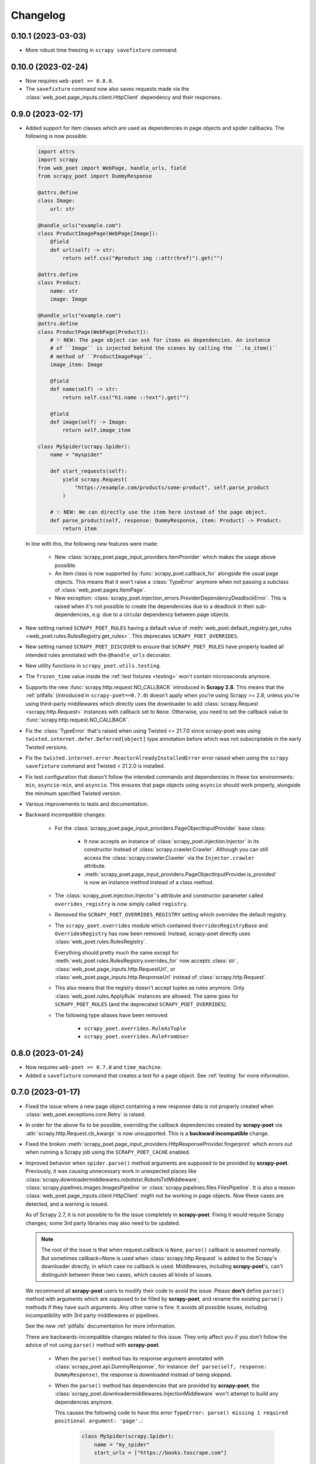 =========
Changelog
=========

0.10.1 (2023-03-03)
-------------------

* More robust time freezing in ``scrapy savefixture`` command.

0.10.0 (2023-02-24)
-------------------

* Now requires ``web-poet >= 0.8.0``.

* The ``savefixture`` command now also saves requests made via the
  :class:`web_poet.page_inputs.client.HttpClient` dependency and their
  responses.


0.9.0 (2023-02-17)
------------------

* Added support for item classes which are used as dependencies in page objects
  and spider callbacks. The following is now possible:
 
  .. code-block:: python

      import attrs
      import scrapy
      from web_poet import WebPage, handle_urls, field
      from scrapy_poet import DummyResponse

      @attrs.define
      class Image:
          url: str

      @handle_urls("example.com")
      class ProductImagePage(WebPage[Image]):
          @field
          def url(self) -> str:
              return self.css("#product img ::attr(href)").get("")

      @attrs.define
      class Product:
          name: str
          image: Image

      @handle_urls("example.com")
      @attrs.define
      class ProductPage(WebPage[Product]):
          # ✨ NEW: The page object can ask for items as dependencies. An instance
          # of ``Image`` is injected behind the scenes by calling the ``.to_item()``
          # method of ``ProductImagePage``.
          image_item: Image

          @field
          def name(self) -> str:
              return self.css("h1.name ::text").get("")

          @field
          def image(self) -> Image:
              return self.image_item

      class MySpider(scrapy.Spider):
          name = "myspider"

          def start_requests(self):
              yield scrapy.Request(
                  "https://example.com/products/some-product", self.parse_product
              )

          # ✨ NEW: We can directly use the item here instead of the page object.
          def parse_product(self, response: DummyResponse, item: Product) -> Product:
              return item


  In line with this, the following new features were made:

    * New :class:`scrapy_poet.page_input_providers.ItemProvider` which makes the
      usage above possible.

    * An item class is now supported by :func:`scrapy_poet.callback_for`
      alongside the usual page objects. This means that it won't raise a
      :class:`TypeError` anymore when not passing a subclass of
      :class:`web_poet.pages.ItemPage`.

    * New exception: :class:`scrapy_poet.injection_errors.ProviderDependencyDeadlockError`.
      This is raised when it's not possible to create the dependencies due to
      a deadlock in their sub-dependencies, e.g. due to a circular dependency
      between page objects.

* New setting named ``SCRAPY_POET_RULES`` having a default value of
  :meth:`web_poet.default_registry.get_rules <web_poet.rules.RulesRegistry.get_rules>`.
  This deprecates ``SCRAPY_POET_OVERRIDES``.

* New setting named ``SCRAPY_POET_DISCOVER`` to ensure that ``SCRAPY_POET_RULES``
  have properly loaded all intended rules annotated with the ``@handle_urls``
  decorator. 

* New utility functions in ``scrapy_poet.utils.testing``.

* The ``frozen_time`` value inside the :ref:`test fixtures <testing>` won't
  contain microseconds anymore.

* Supports the new :func:`scrapy.http.request.NO_CALLBACK` introduced in
  **Scrapy 2.8**. This means that the :ref:`pitfalls` (introduced in
  ``scrapy-poet==0.7.0``) doesn't apply when you're using Scrapy >= 2.8, unless
  you're using third-party middlewares which directly uses the downloader to add
  :class:`scrapy.Request <scrapy.http.Request>` instances with callback set to
  ``None``. Otherwise, you need to set the callback value to
  :func:`scrapy.http.request.NO_CALLBACK`.

* Fix the :class:`TypeError` that's raised when using Twisted <= 21.7.0 since
  scrapy-poet was using ``twisted.internet.defer.Deferred[object]`` type
  annotation before which was not subscriptable in the early Twisted versions.

* Fix the ``twisted.internet.error.ReactorAlreadyInstalledError`` error raised
  when using the ``scrapy savefixture`` command and Twisted < 21.2.0 is installed.

* Fix test configuration that doesn't follow the intended commands and dependencies
  in these tox environments: ``min``, ``asyncio-min``, and ``asyncio``. This
  ensures that page objects using ``asyncio`` should work properly, alongside
  the minimum specified Twisted version.

* Various improvements to tests and documentation.

* Backward incompatible changes:

    * For the :class:`scrapy_poet.page_input_providers.PageObjectInputProvider`
      base class:

        * It now accepts an instance of :class:`scrapy_poet.injection.Injector`
          in its constructor instead of :class:`scrapy.crawler.Crawler`. Although
          you can still access the :class:`scrapy.crawler.Crawler` via the
          ``Injector.crawler`` attribute.

        * :meth:`scrapy_poet.page_input_providers.PageObjectInputProvider.is_provided`
          is now an instance method instead of a class method.

    * The :class:`scrapy_poet.injection.Injector`'s attribute and constructor
      parameter  called ``overrides_registry`` is now simply called ``registry``.

    * Removed the ``SCRAPY_POET_OVERRIDES_REGISTRY`` setting which overrides the
      default registry.

    * The ``scrapy_poet.overrides`` module which contained ``OverridesRegistryBase``
      and ``OverridesRegistry`` has now been removed. Instead, scrapy-poet directly
      uses :class:`web_poet.rules.RulesRegistry`.

      Everything should pretty much the same except for
      :meth:`web_poet.rules.RulesRegistry.overrides_for` now accepts :class:`str`,
      :class:`web_poet.page_inputs.http.RequestUrl`, or
      :class:`web_poet.page_inputs.http.ResponseUrl` instead of
      :class:`scrapy.http.Request`.

    * This also means that the registry doesn't accept tuples as rules anymore.
      Only :class:`web_poet.rules.ApplyRule` instances are allowed. The same goes
      for ``SCRAPY_POET_RULES`` (and the deprecated ``SCRAPY_POET_OVERRIDES``).

    * The following type aliases have been removed:

        * ``scrapy_poet.overrides.RuleAsTuple``
        * ``scrapy_poet.overrides.RuleFromUser``


0.8.0 (2023-01-24)
------------------

* Now requires ``web-poet >= 0.7.0`` and ``time_machine``.

* Added a ``savefixture`` command that creates a test for a page object.
  See :ref:`testing` for more information.


0.7.0 (2023-01-17)
------------------

* Fixed the issue where a new page object containing a new response data is not
  properly created when :class:`web_poet.exceptions.core.Retry` is raised.

* In order for the above fix to be possible, overriding the callback dependencies
  created by **scrapy-poet** via :attr:`scrapy.http.Request.cb_kwargs` is now
  unsupported. This is a **backward incompatible** change.

* Fixed the broken
  :meth:`scrapy_poet.page_input_providers.HttpResponseProvider.fingerprint`
  which errors out when running a Scrapy job using the ``SCRAPY_POET_CACHE``
  enabled.

* Improved behavior when ``spider.parse()`` method arguments are supposed
  to be provided by **scrapy-poet**. Previously, it was causing
  unnecessary work in unexpected places like
  :class:`scrapy.downloadermiddlewares.robotstxt.RobotsTxtMiddleware`,
  :class:`scrapy.pipelines.images.ImagesPipeline` or
  :class:`scrapy.pipelines.files.FilesPipeline`. It is also a reason
  :class:`web_poet.page_inputs.client.HttpClient` might not be working
  in page objects. Now these cases are detected, and a warning is issued.

  As of Scrapy 2.7, it is not possible to fix the issue completely
  in **scrapy-poet**. Fixing it would require Scrapy changes; some 3rd party
  libraries may also need to be updated.

  .. note::

      The root of the issue is that when request.callback is ``None``,
      ``parse()`` callback is assumed normally. But sometimes callback=None
      is used when :class:`scrapy.http.Request` is added to the Scrapy's
      downloader directly, in which case no callback is used. Middlewares,
      including **scrapy-poet**'s, can't distinguish between these two cases,
      which causes all kinds of issues.

  We recommend all **scrapy-poet** users to modify their code to
  avoid the issue. Please **don't** define ``parse()``
  method with arguments which are supposed to be filled by **scrapy-poet**,
  and rename the existing ``parse()`` methods if they have such arguments.
  Any other name is fine. It avoids all possible issues, including
  incompatibility with 3rd party middlewares or pipelines.

  See the new :ref:`pitfalls` documentation for more information.

  There are backwards-incompatible changes related to this issue.
  They only affect you if you don't follow the advice of not using ``parse()``
  method with **scrapy-poet**.

    * When the ``parse()`` method has its response argument annotated with
      :class:`scrapy_poet.api.DummyResponse`, for instance:
      ``def parse(self, response: DummyResponse)``, the response is downloaded
      instead of being skipped.

    * When the ``parse()`` method has dependencies that are provided by
      **scrapy-poet**, the :class:`scrapy_poet.downloadermiddlewares.InjectionMiddleware` won't
      attempt to build any dependencies anymore.

      This causes the following code to have this error ``TypeError: parse()
      missing 1 required positional argument: 'page'.``:

        .. code-block:: python

            class MySpider(scrapy.Spider):
                name = "my_spider"
                start_urls = ["https://books.toscrape.com"]

                def parse(self, response: scrapy.http.Response, page: MyPage):
                    ...

* :func:`scrapy_poet.injection.is_callback_requiring_scrapy_response` now accepts
  an optional ``raw_callback`` parameter meant to represent the actual callback
  attribute value of :class:`scrapy.http.Request` since the original ``callback``
  parameter could be normalized to the spider's ``parse()`` method when the
  :class:`scrapy.http.Request` has ``callback`` set to ``None``.

* Official support for Python 3.11

* Various updates and improvements on docs and examples.

0.6.0 (2022-11-24)
------------------

* Now requires ``web-poet >= 0.6.0``.

    * All examples in the docs and tests now use ``web_poet.WebPage``
      instead of ``web_poet.ItemWebPage``.
    * The new ``instead_of`` parameter of the ``@handle_urls`` decorator
      is now preferred instead of the deprecated ``overrides`` parameter.
    * ``scrapy_poet.callback_for`` doesn't require an implemented ``to_item``
      method anymore.
    * The new ``web_poet.rules.RulesRegistry`` is used instead of the old
      ``web_poet.overrides.PageObjectRegistry``.
    * The Registry now uses ``web_poet.ApplyRule`` instead of
      ``web_poet.OverrideRule``.

* Provider for ``web_poet.ResponseUrl`` is added, which allows to access the
  response URL in the page object. This triggers a download unlike the provider
  for ``web_poet.RequestUrl``.
* Fixes the error when using ``scrapy shell`` while the
  ``scrapy_poet.InjectionMiddleware`` is enabled.
* Fixes and improvements on code and docs.


0.5.1 (2022-07-28)
------------------

Fixes the minimum web-poet version being 0.5.0 instead of 0.4.0.


0.5.0 (2022-07-28)
------------------

This release implements support for page object retries, introduced in web-poet
0.4.0.

To enable retry support, you need to configure a new spider middleware in your
Scrapy settings::

    SPIDER_MIDDLEWARES = {
        "scrapy_poet.RetryMiddleware": 275,
    }

web-poet 0.4.0 is now the minimum required version of web-poet.


0.4.0 (2022-06-20)
------------------

This release is backwards incompatible, following backwards-incompatible
changes in web-poet 0.2.0.

The main new feature is support for ``web-poet >= 0.2.0``, including
support for ``async def to_item`` methods, making additional requests
in the ``to_item`` method, new Page Object dependencies, and the new way
to configure overrides.

Changes in line with ``web-poet >= 0.2.0``:

* ``web_poet.HttpResponse`` replaces ``web_poet.ResponseData`` as a dependency
  to use.
* Additional requests inside Page Objects: a
  provider for ``web_poet.HttpClient``, as well as ``web_poet.HttpClient``
  backend implementation, which uses Scrapy downloader.
* ``callback_for`` now supports Page Objects which define ``async def to_item``
  method.
* Provider for ``web_poet.PageParams`` is added, which uses
  ``request.meta["page_params"]`` value.
* Provider for ``web_poet.RequestUrl`` is added, which allows to access the
  request URL in the page object without triggering the download.
* We have these **backward incompatible** changes since the
  ``web_poet.OverrideRule`` follow a different structure:

    * Deprecated ``PerDomainOverridesRegistry`` in lieu of the newer
      ``OverridesRegistry`` which provides a wide variety of features
      for better URL matching.
    * This resuls in a newer format in the ``SCRAPY_POET_OVERRIDES`` setting.

Other changes:

* New ``scrapy_poet/dummy_response_count`` value appears in Scrapy stats;
  it is the number of times ``DummyResponse`` is used instead of downloading
  the response as usual.
* ``scrapy.utils.reqser`` deprecated module is no longer used by scrapy-poet.

Dependency updates:

* The minimum supported Scrapy version is now ``2.6.0``.
* The minimum supported web-poet version is now ``0.2.0``.

0.3.0 (2022-01-28)
------------------

* Cache mechanism using ``SCRAPY_POET_CACHE``
* Fixed and improved docs
* removed support for Python 3.6
* added support for Python 3.10

0.2.1 (2021-06-11)
------------------

* Improved logging message for DummyResponse
* various internal cleanups

0.2.0 (2021-01-22)
------------------

* Overrides support

0.1.0 (2020-12-29)
------------------

* New providers interface

  * One provider can provide many types at once
  * Single instance during the whole spider lifespan
  * Registration is now explicit and done in the spider settings

* CI is migrated from Travis to Github Actions
* Python 3.9 support

0.0.3 (2020-07-19)
------------------

* Documentation improvements
* providers can now access various Scrapy objects:
  Crawler, Settings, Spider, Request, Response, StatsCollector

0.0.2 (2020-04-28)
------------------

The repository is renamed to ``scrapy-poet``, and split into two:

* ``web-poet`` (https://github.com/scrapinghub/web-poet) contains
  definitions and code useful for writing Page Objects for web
  data extraction - it is not tied to Scrapy;
* ``scrapy-poet`` (this package) provides Scrapy integration for such
  Page Objects.

API of the library changed in a backwards incompatible way;
see README and examples.

New features:

* ``DummyResponse`` annotation allows to skip downloading of scrapy Response.
* ``callback_for`` works for Scrapy disk queues if it is used to create
  a spider method (but not in its inline form)
* Page objects may require page objects as dependencies; dependencies are
  resolved recursively and built as needed.
* InjectionMiddleware supports ``async def`` and asyncio providers.


0.0.1 (2019-08-28)
------------------

Initial release.
